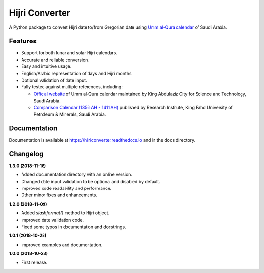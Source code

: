 Hijri Converter
===============

|travis| |codecov| |docs| |supported| |version|

.. |travis|
    image:: https://travis-ci.org/dralshehri/hijri-converter.svg?branch=master
    :alt: Travis-CI Build Status
    :target: https://travis-ci.org/dralshehri/hijri-converter
.. |codecov|
    image:: https://codecov.io/github/dralshehri/hijri-converter/coverage.svg?branch=master
    :alt: Coverage Status
    :target: https://codecov.io/github/dralshehri/hijri-converter
.. |docs|
    image:: https://readthedocs.org/projects/hijriconverter/badge/?version=latest
    :alt: Docs Status
    :target: http://hijriconverter.readthedocs.io/en/latest
.. |supported|
    image:: https://img.shields.io/pypi/pyversions/hijriconverter.svg
    :alt: Supported versions
    :target: https://pypi.python.org/pypi/hijriconverter
.. |version|
    image:: https://img.shields.io/pypi/v/hijriconverter.svg
    :alt: PyPI Package latest release
    :target: https://pypi.python.org/pypi/hijriconverter
    
A Python package to convert Hijri date to/from Gregorian date using
`Umm al-Qura calendar`_ of Saudi Arabia.

.. _`Umm al-Qura calendar`:
   http://www.staff.science.uu.nl/~gent0113/islam/ummalqura.htm

Features
--------

- Support for both lunar and solar Hijri calendars.
- Accurate and reliable conversion.
- Easy and intuitive usage.
- English/Arabic representation of days and Hijri months.
- Optional validation of date input.
- Fully tested against multiple references, including:

  * `Official website`_ of Umm al-Qura calendar maintained by King Abdulaziz
    City for Science and Technology, Saudi Arabia.
  * `Comparison Calendar (1356 AH - 1411 AH)`_ published by Research Institute,
    King Fahd University of Petroleum & Minerals, Saudi Arabia.

.. _`Official website`: http://www.ummulqura.org.sa/default.aspx
.. _`Comparison Calendar (1356 AH - 1411 AH)`:
   https://www.staff.science.uu.nl/~gent0113/islam/downloads/ksa_calendar_1356_1411.pdf

Documentation
-------------

Documentation is available at https://hijriconverter.readthedocs.io and
in the ``docs`` directory.


Changelog
---------

**1.3.0 (2018-11-16)**

- Added documentation directory with an online version.
- Changed date input validation to be optional and disabled by default.
- Improved code readability and performance.
- Other minor fixes and enhancements.

**1.2.0 (2018-11-09)**

- Added `slashformat()` method to Hijri object.
- Improved date validation code.
- Fixed some typos in documentation and docstrings.

**1.0.1 (2018-10-28)**

- Improved examples and documentation.

**1.0.0 (2018-10-28)**

- First release.
